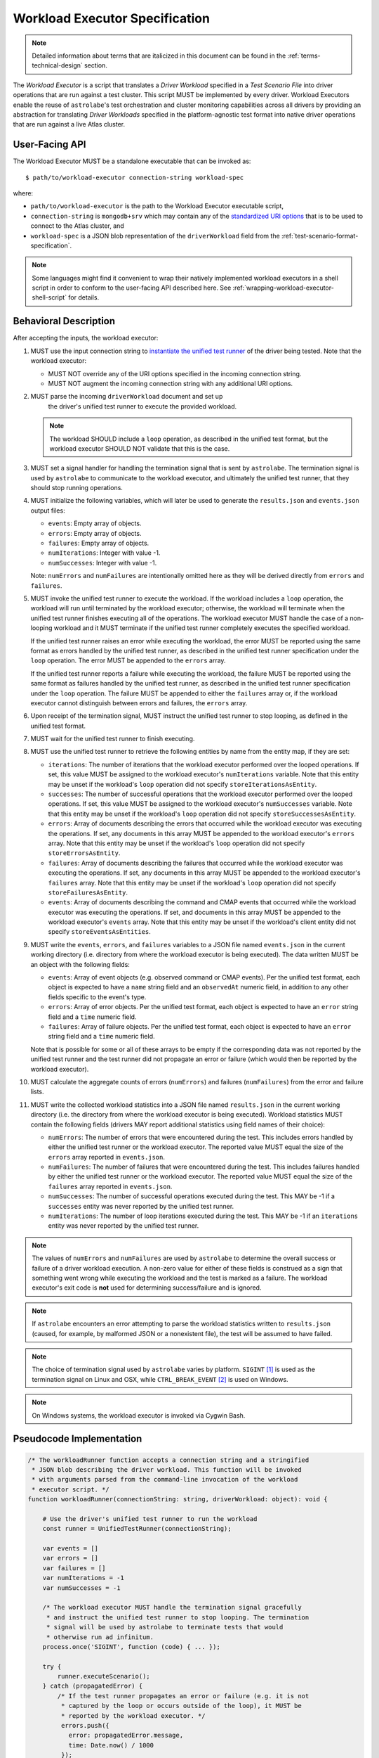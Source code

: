 .. _workload-executor-specification:

Workload Executor Specification
===============================

.. note:: Detailed information about terms that are italicized in this document can be found in the
   :ref:`terms-technical-design` section.

The *Workload Executor* is a script that translates a *Driver Workload* specified in a *Test Scenario File* into
driver operations that are run against a test cluster. This script MUST be implemented by every driver.
Workload Executors enable the reuse of ``astrolabe``'s test orchestration and cluster monitoring capabilities across
all drivers by providing an abstraction for translating *Driver Workloads* specified in the platform-agnostic
test format into native driver operations that are run against a live Atlas cluster.

User-Facing API
---------------

The Workload Executor MUST be a standalone executable that can be invoked as::

  $ path/to/workload-executor connection-string workload-spec

where:

* ``path/to/workload-executor`` is the path to the Workload Executor executable script,
* ``connection-string`` is ``mongodb+srv`` which may contain any of the
  `standardized URI options <https://github.com/mongodb/specifications/blob/master/source/uri-options/uri-options.rst>`_
  that is to be used to connect to the Atlas cluster, and
* ``workload-spec`` is a JSON blob representation of the ``driverWorkload`` field from the
  :ref:`test-scenario-format-specification`.

.. note:: Some languages might find it convenient to wrap their natively implemented workload executors in a shell
   script in order to conform to the user-facing API described here. See :ref:`wrapping-workload-executor-shell-script`
   for details.

Behavioral Description
----------------------

After accepting the inputs, the workload executor:

#. MUST use the input connection string to `instantiate the
   unified test runner <https://github.com/mongodb/specifications/blob/master/source/unified-test-format/unified-test-format.rst#id92>`_
   of the driver being tested. Note that the workload executor:

   * MUST NOT override any of the URI options specified in the incoming connection string.
   * MUST NOT augment the incoming connection string with any additional URI options.

#. MUST parse the incoming ``driverWorkload`` document and set up
    the driver's unified test runner to execute the provided workload.

   .. note::

      The workload SHOULD include a ``loop`` operation, as described in the
      unified test format, but the workload executor SHOULD NOT validate that
      this is the case.

#. MUST set a signal handler for handling the termination signal that is
   sent by ``astrolabe``. The termination signal is used by ``astrolabe``
   to communicate to the workload executor, and ultimately the unified test
   runner, that they should stop running operations.

#. MUST initialize the following variables, which will later be used to generate
   the ``results.json`` and ``events.json`` output files:

   * ``events``: Empty array of objects.

   * ``errors``: Empty array of objects.

   * ``failures``: Empty array of objects.

   * ``numIterations``: Integer with value -1.

   * ``numSuccesses``: Integer with value -1.

   Note: ``numErrors`` and ``numFailures`` are intentionally omitted here as
   they will be derived directly from ``errors`` and ``failures``.

#. MUST invoke the unified test runner to execute the workload.
   If the workload includes a ``loop`` operation, the workload will run until
   terminated by the workload executor; otherwise, the workload will terminate
   when the unified test runner finishes executing all of the operations.
   The workload executor MUST handle the case of a non-looping workload and
   it MUST terminate if the unified test runner completely executes the
   specified workload.

   If the unified test runner raises an error while executing the workload,
   the error MUST be reported using the same format as errors handled by the
   unified test runner, as described in the unified test runner specification
   under the ``loop`` operation. The error MUST be appended to the ``errors``
   array.

   If the unified test runner reports a failure while executing the workload,
   the failure MUST be reported using the same format as failures handled by the
   unified test runner, as described in the unified test runner specification
   under the ``loop`` operation. The failure MUST be appended to either the
   ``failures`` array or, if the workload executor cannot distinguish between
   errors and failures, the ``errors`` array.

#. Upon receipt of the termination signal, MUST instruct the
   unified test runner to stop looping, as defined in the unified test format.

#. MUST wait for the unified test runner to finish executing.

#. MUST use the unified test runner to retrieve the following
   entities by name from the entity map, if they are set:

   * ``iterations``: The number of iterations that the workload executor
     performed over the looped operations. If set, this value MUST be assigned
     to the workload executor's ``numIterations`` variable. Note that this
     entity may be unset if the workload's ``loop`` operation did not specify
     ``storeIterationsAsEntity``.

   * ``successes``: The number of successful operations that the workload
     executor performed over the looped operations. If set, this value MUST be
     assigned to the workload executor's ``numSuccesses`` variable. Note that
     this entity may be unset if the workload's ``loop`` operation did not
     specify ``storeSuccessesAsEntity``.

   * ``errors``: Array of documents describing the errors that occurred
     while the workload executor was executing the operations. If set, any
     documents in this array MUST be appended to the workload executor's
     ``errors`` array. Note that this entity may be unset if the workload's
     ``loop`` operation did not specify ``storeErrorsAsEntity``.

   * ``failures``: Array of documents describing the failures that occurred
     while the workload executor was executing the operations. If set, any
     documents in this array MUST be appended to the workload executor's
     ``failures`` array. Note that this entity may be unset if the workload's
     ``loop`` operation did not specify ``storeFailuresAsEntity``.

   * ``events``: Array of documents describing the command and CMAP events
     that occurred while the workload executor was executing the operations. If
     set, and documents in this array MUST be appended to the workload
     executor's ``events`` array. Note that this entity may be unset if the
     workload's client entity did not specify ``storeEventsAsEntities``.

#. MUST write the ``events``, ``errors``, and ``failures`` variables to a JSON
   file named ``events.json`` in the current working directory (i.e. directory
   from where the workload executor is being executed). The data written MUST
   be an object with the following fields:

   - ``events``: Array of event objects (e.g. observed command or CMAP events).
     Per the unified test format, each object is expected to have a ``name``
     string field and an ``observedAt`` numeric field, in addition to any other
     fields specific to the event's type.

   - ``errors``: Array of error objects. Per the unified test format, each
     object is expected to have an ``error`` string field and a ``time`` numeric
     field.

   - ``failures``: Array of failure objects. Per the unified test format, each
     object is expected to have an ``error`` string field and a ``time`` numeric
     field.

   Note that is possible for some or all of these arrays to be empty if the
   corresponding data was not reported by the unified test runner and the test
   runner did not propagate an error or failure (which would then be reported by
   the workload executor).

#. MUST calculate the aggregate counts of errors (``numErrors``) and failures
   (``numFailures``) from the error and failure lists.

#. MUST write the collected workload statistics into a JSON file named
   ``results.json`` in the current working directory (i.e. the directory
   from where the workload executor is being executed). Workload statistics
   MUST contain the following fields (drivers MAY report additional statistics
   using field names of their choice):

   * ``numErrors``: The number of errors that were encountered during the test.
     This includes errors handled by either the unified test runner or the
     workload executor. The reported value MUST equal the size of the ``errors``
     array reported in ``events.json``.

   * ``numFailures``: The number of failures that were encountered during the
     test. This includes failures handled by either the unified test runner or
     the workload executor. The reported value MUST equal the size of the
     ``failures`` array reported in ``events.json``.

   * ``numSuccesses``: The number of successful operations executed during the
     test. This MAY be -1 if a ``successes`` entity was never reported by the
     unified test runner.

   * ``numIterations``: The number of loop iterations executed during the test.
     This MAY be -1 if an ``iterations`` entity was never reported by the
     unified test runner.

.. note:: The values of ``numErrors`` and ``numFailures`` are used by
   ``astrolabe`` to determine the overall success or failure of a driver
   workload execution. A non-zero value for either of these fields is construed
   as a sign that something went wrong while executing the workload and the test
   is marked as a failure. The workload executor's exit code is **not** used for
   determining success/failure and is ignored.

.. note:: If ``astrolabe`` encounters an error attempting to parse the workload
   statistics written to ``results.json`` (caused, for example, by malformed
   JSON or a nonexistent file), the test will be assumed to have failed.

.. note:: The choice of termination signal used by ``astrolabe`` varies by
   platform. ``SIGINT`` [#f1]_ is used as the termination signal on Linux and
   OSX, while ``CTRL_BREAK_EVENT`` [#f2]_ is used on Windows.

.. note:: On Windows systems, the workload executor is invoked via Cygwin Bash.


Pseudocode Implementation
-------------------------

.. code-block:: javascript

    /* The workloadRunner function accepts a connection string and a stringified
     * JSON blob describing the driver workload. This function will be invoked
     * with arguments parsed from the command-line invocation of the workload
     * executor script. */
    function workloadRunner(connectionString: string, driverWorkload: object): void {

        # Use the driver's unified test runner to run the workload
        const runner = UnifiedTestRunner(connectionString);

        var events = []
        var errors = []
        var failures = []
        var numIterations = -1
        var numSuccesses = -1

        /* The workload executor MUST handle the termination signal gracefully
         * and instruct the unified test runner to stop looping. The termination
         * signal will be used by astrolabe to terminate tests that would
         * otherwise run ad infinitum.
        process.once('SIGINT', function (code) { ... });

        try {
            runner.executeScenario();
        } catch (propagatedError) {
            /* If the test runner propagates an error or failure (e.g. it is not
             * captured by the loop or occurs outside of the loop), it MUST be
             * reported by the workload executor. */
             errors.push({
               error: propagatedError.message,
               time: Date.now() / 1000
             });
        }

        if (runner.entityMap.has('events')) {
            events = events.concat(runner.entityMap.get('events');
        }

        if (runner.entityMap.has('errors')) {
            errors = errors.concat(runner.entityMap.get('errors');
        }

        if (runner.entityMap.has('failures')) {
            failures = failures.concat(runner.entityMap.get('failures');
        }

        if (runner.entityMap.has('iterations')) {
            numIterations = runner.entityMap.get('iterations');
        }

        if (runner.entityMap.has('successes')) {
            numSuccesses = runner.entityMap.get('successes');
        }

        numErrors = errors.length
        numFailures = failures.length

        /* The events.json and results.json files MUST be written to the current
         * working directory from which this script is executed, which is not
         * necessarily the same directory where the script itself resides. */
        fs.writeFile('events.json', JSON.stringify({
            events: events,
            errors: errors,
            failures: failures,
        }));

        fs.writeFile('results.json', JSON.stringify({
            numErrors: numErrors,
            numFailures: numFailures,
            numSuccesses: numSuccesses,
            numIterations: numIterations,
        }));
    }

Reference Implementation
------------------------

`Ruby's workload executor <https://github.com/mongodb-labs/drivers-atlas-testing/blob/master/integrations/ruby/workload-executor>`_
serves as the reference implementation of the script described by this specification.


.. rubric:: Footnotes

.. [#f1] See http://man7.org/linux/man-pages/man7/signal.7.html for details about Linux signals
.. [#f2] See https://docs.microsoft.com/en-us/windows/console/ctrl-c-and-ctrl-break-signals for details about Windows
         console events
